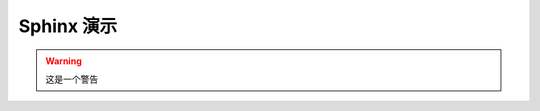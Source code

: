 Sphinx 演示
===================================================================

.. warning::
   这是一个警告


.. code-block:: bash
   $ # 这是一个shell
